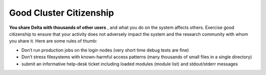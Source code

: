 Good Cluster Citizenship
============================

**You share Delta with thousands of other users** , and what you do on
the system affects others. Exercise good citizenship to ensure that your
activity does not adversely impact the system and the research community
with whom you share it. Here are some rules of thumb:

-  Don’t run production jobs on the login nodes (very short time debug
   tests are fine)
-  Don’t stress filesystems with known-harmful access patterns (many
   thousands of small files in a single directory)
-  submit an informative help-desk ticket including loaded modules
   (module list) and stdout/stderr messages

